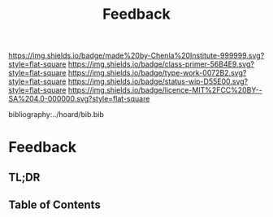 #   -*- mode: org; fill-column: 60 -*-

#+TITLE: Feedback
#+STARTUP: showall
#+TOC: headlines 4
#+PROPERTY: filename

[[https://img.shields.io/badge/made%20by-Chenla%20Institute-999999.svg?style=flat-square]] 
[[https://img.shields.io/badge/class-primer-56B4E9.svg?style=flat-square]]
[[https://img.shields.io/badge/type-work-0072B2.svg?style=flat-square]]
[[https://img.shields.io/badge/status-wip-D55E00.svg?style=flat-square]]
[[https://img.shields.io/badge/licence-MIT%2FCC%20BY--SA%204.0-000000.svg?style=flat-square]]

bibliography:../hoard/bib.bib

* Feedback
:PROPERTIES:
:CUSTOM_ID:
:Name:     /home/deerpig/proj/chenla/warp/ww-feedback.org
:Created:  2018-03-30T20:17@Prek Leap (11.642600N-104.919210W)
:ID:       78834c4e-f9d9-4c07-b376-7cd4109e5fa7
:VER:      575687885.620435776
:GEO:      48P-491193-1287029-15
:BXID:     proj:SKK1-6633
:Class:    primer
:Type:     work
:Status:   wip
:Licence:  MIT/CC BY-SA 4.0
:END:

** TL;DR
** Table of Contents



